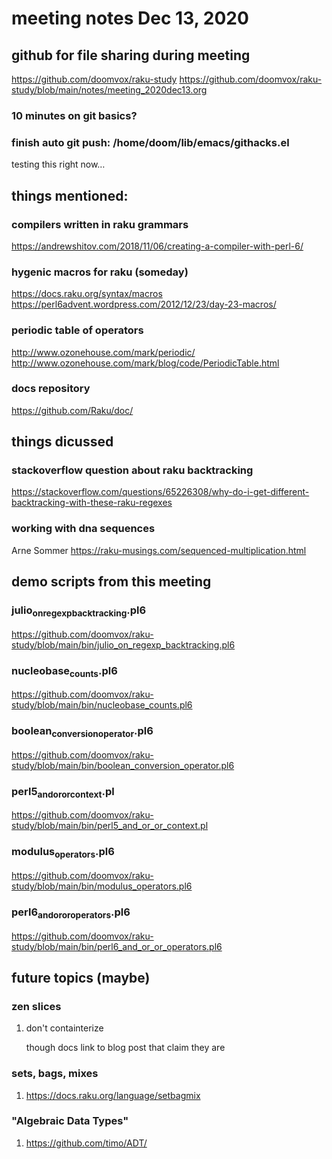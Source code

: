 * meeting notes Dec 13, 2020
** github for file sharing during meeting
https://github.com/doomvox/raku-study
https://github.com/doomvox/raku-study/blob/main/notes/meeting_2020dec13.org
*** 10 minutes on git basics?
*** finish auto git push: /home/doom/lib/emacs/githacks.el
testing this right now... 


** things mentioned:

*** compilers written in raku grammars
https://andrewshitov.com/2018/11/06/creating-a-compiler-with-perl-6/ 

*** hygenic macros for raku (someday)
https://docs.raku.org/syntax/macros 
https://perl6advent.wordpress.com/2012/12/23/day-23-macros/ 
 
*** periodic table of operators
http://www.ozonehouse.com/mark/periodic/ 
http://www.ozonehouse.com/mark/blog/code/PeriodicTable.html 

*** docs repository
https://github.com/Raku/doc/

** things dicussed

*** stackoverflow question about raku backtracking
https://stackoverflow.com/questions/65226308/why-do-i-get-different-backtracking-with-these-raku-regexes

*** working with dna sequences 
Arne Sommer
https://raku-musings.com/sequenced-multiplication.html


** demo scripts from this meeting

*** julio_on_regexp_backtracking.pl6
https://github.com/doomvox/raku-study/blob/main/bin/julio_on_regexp_backtracking.pl6

*** nucleobase_counts.pl6
https://github.com/doomvox/raku-study/blob/main/bin/nucleobase_counts.pl6

*** boolean_conversion_operator.pl6
https://github.com/doomvox/raku-study/blob/main/bin/boolean_conversion_operator.pl6

*** perl5_and_or_or_context.pl
https://github.com/doomvox/raku-study/blob/main/bin/perl5_and_or_or_context.pl

*** modulus_operators.pl6
https://github.com/doomvox/raku-study/blob/main/bin/modulus_operators.pl6

*** perl6_and_or_or_operators.pl6
https://github.com/doomvox/raku-study/blob/main/bin/perl6_and_or_or_operators.pl6

** future topics (maybe)
*** zen slices
**** don't containterize
though docs link to blog post that claim they are
*** sets, bags, mixes
****** https://docs.raku.org/language/setbagmix
*** "Algebraic Data Types"  
****** https://github.com/timo/ADT/





